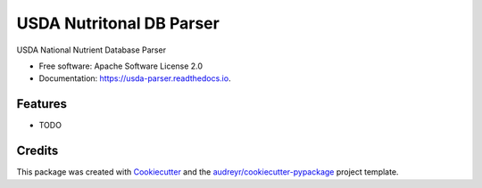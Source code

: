 =========================
USDA Nutritonal DB Parser
=========================


.. image:: https://img.shields.io/pypi/v/usda_parser.svg
        :target: https://pypi.python.org/pypi/usda_parser

.. image:: https://img.shields.io/travis/mattmacari/usda_parser.svg
        :target: https://travis-ci.org/mattmacari/usda_parser

.. image:: https://readthedocs.org/projects/usda-parser/badge/?version=latest
        :target: https://usda-parser.readthedocs.io/en/latest/?badge=latest
        :alt: Documentation Status


.. image:: https://pyup.io/repos/github/mattmacari/usda_parser/shield.svg
     :target: https://pyup.io/repos/github/mattmacari/usda_parser/
     :alt: Updates



USDA National Nutrient Database Parser


* Free software: Apache Software License 2.0
* Documentation: https://usda-parser.readthedocs.io.


Features
--------

* TODO

Credits
-------

This package was created with Cookiecutter_ and the `audreyr/cookiecutter-pypackage`_ project template.

.. _Cookiecutter: https://github.com/audreyr/cookiecutter
.. _`audreyr/cookiecutter-pypackage`: https://github.com/audreyr/cookiecutter-pypackage
